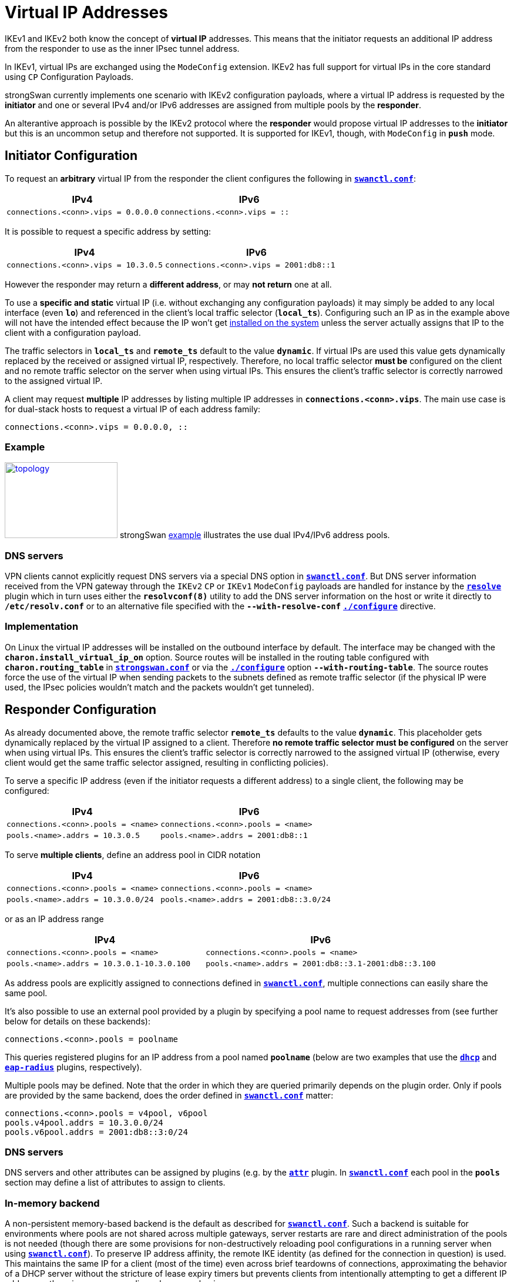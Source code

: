 = Virtual IP Addresses

:TESTS: https://www.strongswan.org/testing/testresults
:EX:    {TESTS}/ikev2/ip-two-pools-v4v6

IKEv1 and IKEv2 both know the concept of *virtual IP* addresses. This means that
the initiator requests an additional IP address from the responder to use as the
inner IPsec tunnel address.

In IKEv1, virtual IPs are exchanged using the `ModeConfig` extension. IKEv2 has
full support for virtual IPs in the core standard using `CP` Configuration Payloads.

strongSwan currently implements one scenario with IKEv2 configuration payloads,
where a virtual IP address is requested by the *initiator* and one or several
IPv4 and/or IPv6 addresses are assigned from multiple pools by the *responder*.

An alterantive approach is possible by the IKEv2 protocol where the *responder*
would propose virtual IP addresses to the *initiator* but this is an uncommon
setup and therefore not supported. It is supported for IKEv1, though, with
`ModeConfig` in `*push*` mode.


== Initiator Configuration

To request an *arbitrary* virtual IP from the responder the client configures the
following in xref:swanctl/swanctlConf.adoc[`*swanctl.conf*`]:

[cols="6,7"]
|===
|IPv4|IPv6

|`connections.<conn>.vips = 0.0.0.0`
|`connections.<conn>.vips = ::`
|===

It is possible to request a specific address by setting:

[cols="6,7"]
|===
|IPv4|IPv6

|`connections.<conn>.vips = 10.3.0.5`
|`connections.<conn>.vips = 2001:db8::1`
|===

However the responder may return a *different address*, or may *not return* one
at all.

To use a *specific and static* virtual IP (i.e. without exchanging any
configuration payloads) it may simply be added to any local interface (even `*lo*`)
and referenced in the client's local traffic selector (`*local_ts*`).
Configuring such an IP as in the example above will not have the intended effect
because the IP won't get xref:#_implementation[installed on the system] unless
the server actually assigns that IP to the client with a configuration payload.

The traffic selectors in `*local_ts*` and `*remote_ts*` default to the value
`*dynamic*`. If virtual IPs are used this value gets dynamically replaced by the
received or assigned virtual IP, respectively. Therefore, no local traffic selector
*must be* configured on the client and no remote traffic selector on the server
when using virtual IPs. This ensures the client's traffic selector is correctly
narrowed to the assigned virtual IP.

A client may request *multiple* IP addresses by listing multiple IP addresses in
`*connections.<conn>.vips*`. The main use case is for dual-stack hosts to request
a virtual IP of each address family:
----
connections.<conn>.vips = 0.0.0.0, ::
----

=== Example

image:a-m-c-w.png[topology,192,129,link={EX},title=ip-two-pools-v4v6 example]
strongSwan {EX}[example] illustrates the use dual IPv4/IPv6 address pools.

=== DNS servers

VPN clients cannot explicitly request DNS servers via a special DNS option in
xref:swanctl/swanctl.adoc[`*swanctl.conf*`]. But DNS server information received
from the VPN gateway through the `IKEv2` `CP` or `IKEv1` `ModeConfig` payloads
are handled for instance by the xref:plugins/resolve.adoc[`*resolve*`] plugin
which in turn uses either the `*resolvconf(8)*` utility to add the DNS server
information on the host or write it directly to `*/etc/resolv.conf`* or to an
alternative file specified with the `*--with-resolve-conf*`
xref:install/autoconf.adoc#_with_options[`*./configure*`] directive.

=== Implementation

On Linux the virtual IP addresses will be installed on the outbound interface by
default. The interface may be changed with the `*charon.install_virtual_ip_on*`
option. Source routes will be installed in the routing table configured with
`*charon.routing_table*` in
xref:config/strongswanConf.adoc#_charon[`*strongswan.conf*`] or via the
xref:install/autoconf.adoc#_with_options[`*./configure*`] option
`*--with-routing-table*`. The source routes force the use of the virtual IP when
sending packets to the subnets defined as remote traffic selector (if the physical
IP were used, the IPsec policies wouldn't match and the packets wouldn't get
tunneled).

== Responder Configuration

As already documented above, the remote traffic selector `*remote_ts*` defaults
to the value `*dynamic*`. This placeholder gets dynamically replaced by the
virtual IP assigned to a client. Therefore *no remote traffic selector must be
configured* on the server when using virtual IPs. This ensures the client's
traffic selector is correctly narrowed to the assigned virtual IP (otherwise,
every client would get the same traffic selector assigned, resulting in conflicting
policies).

To serve a specific IP address (even if the initiator requests a different address)
to a single client, the following may be configured:

[cols="6,7"]
|===
|IPv4|IPv6

|`connections.<conn>.pools = <name>`
|`connections.<conn>.pools = <name>`


|`pools.<name>.addrs = 10.3.0.5`
|`pools.<name>.addrs = 2001:db8::1`
|===

To serve *multiple clients*, define an address pool in CIDR notation

[cols="6,7"]
|===
|IPv4|IPv6

|`connections.<conn>.pools = <name>`
|`connections.<conn>.pools = <name>`

|`pools.<name>.addrs = 10.3.0.0/24`
|`pools.<name>.addrs = 2001:db8::3.0/24`
|===

or as an IP address range

[cols="6,7"]
|===
|IPv4|IPv6

|`connections.<conn>.pools = <name>`
|`connections.<conn>.pools = <name>`

|`pools.<name>.addrs = 10.3.0.1-10.3.0.100`
|`pools.<name>.addrs = 2001:db8::3.1-2001:db8::3.100`
|===

As address pools are explicitly assigned to connections defined in
xref:swanctl/swanctlConf.adoc[`*swanctl.conf*`], multiple connections can easily
share the same pool.

It's also possible to use an external pool provided by a plugin by specifying a
pool name to request addresses from (see further below for details on these
backends):

 connections.<conn>.pools = poolname

This queries registered plugins for an IP address from a pool named `*poolname*`
(below are two examples that use the
xref:plugins/dhcp.adoc[`*dhcp*`] and xref:plugins/eap-radius.adoc[`*eap-radius*`]
plugins, respectively).

Multiple pools may be defined. Note that the order in which they are queried
primarily depends on the plugin order. Only if pools are provided by the same
backend, does the order defined in xref:swanctl/swanctlConf.adoc[`*swanctl.conf*`]
matter:

 connections.<conn>.pools = v4pool, v6pool
 pools.v4pool.addrs = 10.3.0.0/24
 pools.v6pool.addrs = 2001:db8::3:0/24

=== DNS servers

DNS servers and other attributes can be assigned by plugins (e.g. by the
xref:plugins/attr.adoc[`*attr*`] plugin. In
xref:swanctl/swanctlConf.adoc[`*swanctl.conf*`] each pool in the `*pools*`
section may define a list of attributes to assign to clients.

=== In-memory backend

A non-persistent memory-based backend is the default as described for
xref:swanctl/swanctlConf.adoc[`*swanctl.conf*`]. Such a backend is suitable for
environments where pools are not shared across multiple gateways, server restarts
are rare and direct administration of the pools is not needed (though there are
some provisions for non-destructively reloading pool configurations in a running
server when using xref:swanctl/swanctlConf.adoc[`*swanctl.conf*`]).  To preserve
IP address affinity, the remote IKE identity (as defined for the connection in
question) is used.  This maintains the same IP for a client (most of the time)
even across brief teardowns of connections, approximating the behavior of a DHCP
server without the stricture of lease expiry timers but prevents clients from
intentionally attempting to get a different IP address as there is no
corresponding release mechanism.

=== Database backend

The xref:tools/pool.adoc[`*pool*`] utility allows easy management of IP address
pools and other attributes, like DNS servers, stored in an SQL database using the
xref:plugins/attr-sql.adoc[`*attr-sql*`] plugin.

=== DHCP backend

With the xref:plugins/dhcp.adoc[`*dhcp*`] plugin the responder can request
virtual IP addresses for clients from a DHCP server using broadcasts or from a
designated server.

DNS/WINS server information is additionally served to clients if the DHCP server
provides such information.

The plugin is used by setting

 connections.<conn>.pools = dhcp

The xref:plugins/farp.adoc[`*farp*`] plugin might also be of use when using the
xref:plugins/dhcp.adoc[`*dhcp*`] plugin. It allows the responder to fake ARP
responses for virtual IP addresses handed out to clients. This lets a road-warrior
act as a client on the local LAN of the responder.

=== RADIUS backend

The xref:plugins/eap-radius.adoc[`*eap-radius*`] plugin can provide virtual IP
addresses assigned to RADIUS clients via the `*Framed-IP-Address*` attribute.
xref:plugins/eap-radius.adoc#_radius_attribute_forwarding[Forwarding of other RADIUS attributes]
is also supported. The plugin is used by setting

 connections.<conn>.pools = radius

=== Multiple pools, Different Backends

If multiple pools are defined from *different* backends, for instance

 connections.<conn>.pools = radius, v4pool
 pools.v4pool.addrs = 10.3.0.0/24

the order in which they are queried for virtual IPs depends on the
xref:plugins/pluginLoad.adoc[plugin load order]. In-memory pools are provided by
the xref:plugins/vici.adoc[`*vici*`] plugins. The order `*pools*` is irrelevant
unless multiple in-memory pools from the same backend are defined.
